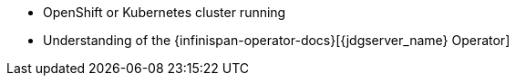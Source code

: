 * OpenShift or Kubernetes cluster running
* Understanding of the {infinispan-operator-docs}[{jdgserver_name} Operator]
